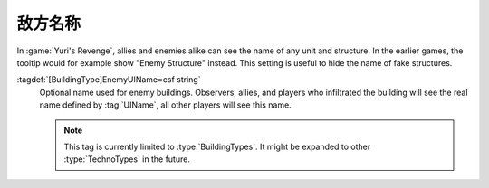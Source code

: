 .. index:: TechnoTypes; Hide the actual name from enemies

敌方名称
~~~~~~~~~~~~~~~~~~~~~~~~~

In :game:`Yuri's Revenge`, allies and enemies alike can see the name of any unit
and structure. In the earlier games, the tooltip would for example show "Enemy
Structure" instead. This setting is useful to hide the name of fake structures.

:tagdef:`[BuildingType]EnemyUIName=csf string`
  Optional name used for enemy buildings. Observers, allies, and players who
  infiltrated the building will see the real name defined by :tag:`UIName`, all
  other players will see this name.

  .. note:: This tag is currently limited to :type:`BuildingTypes`. It might be
    expanded to other :type:`TechnoTypes` in the future.

.. versionadded:: 0.B
